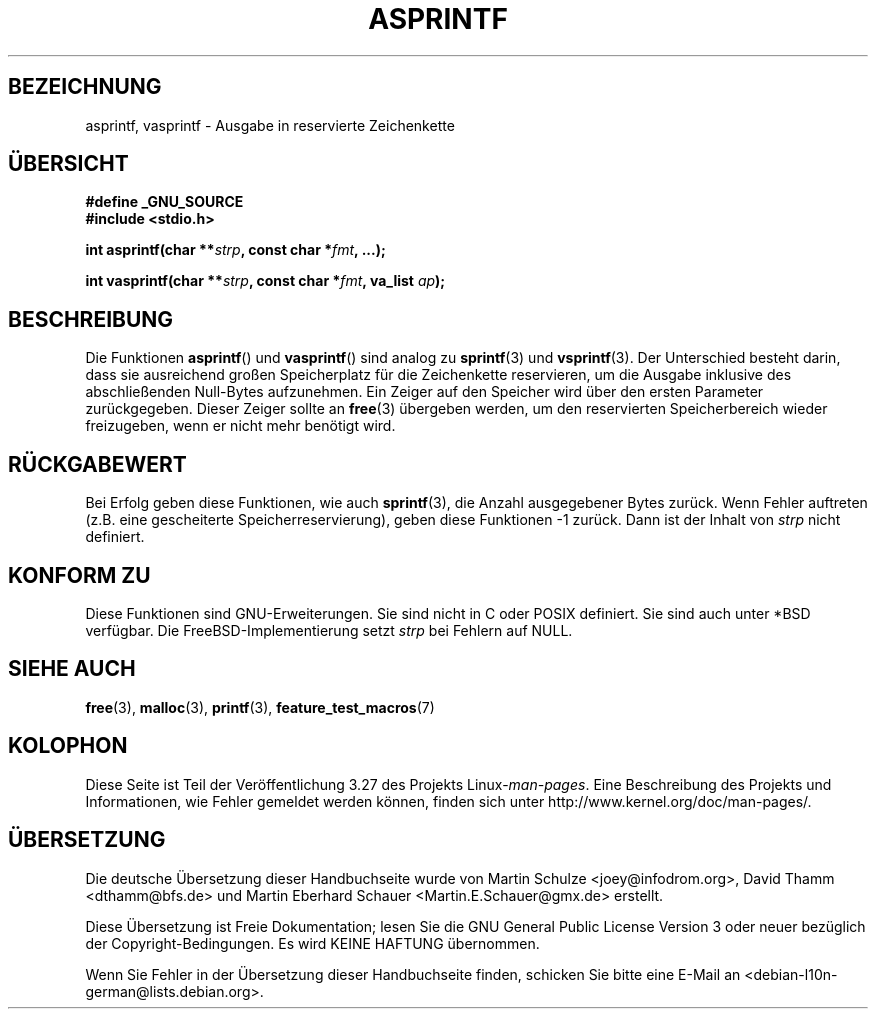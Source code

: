 .\" Copyright (C) 2001 Andries Brouwer <aeb@cwi.nl>
.\"
.\" Permission is granted to make and distribute verbatim copies of this
.\" manual provided the copyright notice and this permission notice are
.\" preserved on all copies.
.\"
.\" Permission is granted to copy and distribute modified versions of this
.\" manual under the conditions for verbatim copying, provided that the
.\" entire resulting derived work is distributed under the terms of a
.\" permission notice identical to this one.
.\"
.\" Since the Linux kernel and libraries are constantly changing, this
.\" manual page may be incorrect or out-of-date.  The author(s) assume no
.\" responsibility for errors or omissions, or for damages resulting from
.\" the use of the information contained herein.  The author(s) may not
.\" have taken the same level of care in the production of this manual,
.\" which is licensed free of charge, as they might when working
.\" professionally.
.\"
.\" Formatted or processed versions of this manual, if unaccompanied by
.\" the source, must acknowledge the copyright and authors of this work.
.\"
.\" Text fragments inspired by Martin Schulze <joey@infodrom.org>.
.\"
.\"*******************************************************************
.\"
.\" This file was generated with po4a. Translate the source file.
.\"
.\"*******************************************************************
.TH ASPRINTF 3 "18. Dezember 2001" GNU Linux\-Programmierhandbuch
.SH BEZEICHNUNG
asprintf, vasprintf \- Ausgabe in reservierte Zeichenkette
.SH ÜBERSICHT
\fB#define _GNU_SOURCE\fP
.br
\fB#include <stdio.h>\fP
.sp
\fBint asprintf(char **\fP\fIstrp\fP\fB, const char *\fP\fIfmt\fP\fB, ...);\fP
.sp
\fBint vasprintf(char **\fP\fIstrp\fP\fB, const char *\fP\fIfmt\fP\fB, va_list
\fP\fIap\fP\fB);\fP
.SH BESCHREIBUNG
Die Funktionen \fBasprintf\fP() und \fBvasprintf\fP() sind analog zu \fBsprintf\fP(3)
und \fBvsprintf\fP(3). Der Unterschied besteht darin, dass sie ausreichend
großen Speicherplatz für die Zeichenkette reservieren, um die Ausgabe
inklusive des abschließenden Null\-Bytes aufzunehmen. Ein Zeiger auf den
Speicher wird über den ersten Parameter zurückgegeben. Dieser Zeiger sollte
an \fBfree\fP(3) übergeben werden, um den reservierten Speicherbereich wieder
freizugeben, wenn er nicht mehr benötigt wird.
.SH RÜCKGABEWERT
Bei Erfolg geben diese Funktionen, wie auch \fBsprintf\fP(3), die Anzahl
ausgegebener Bytes zurück. Wenn Fehler auftreten (z.B. eine gescheiterte
Speicherreservierung), geben diese Funktionen \-1 zurück. Dann ist der Inhalt
von \fIstrp\fP nicht definiert.
.SH "KONFORM ZU"
Diese Funktionen sind GNU\-Erweiterungen. Sie sind nicht in C oder POSIX
definiert. Sie sind auch unter *BSD verfügbar. Die FreeBSD\-Implementierung
setzt \fIstrp\fP bei Fehlern auf NULL.
.SH "SIEHE AUCH"
\fBfree\fP(3), \fBmalloc\fP(3), \fBprintf\fP(3), \fBfeature_test_macros\fP(7)
.SH KOLOPHON
Diese Seite ist Teil der Veröffentlichung 3.27 des Projekts
Linux\-\fIman\-pages\fP. Eine Beschreibung des Projekts und Informationen, wie
Fehler gemeldet werden können, finden sich unter
http://www.kernel.org/doc/man\-pages/.

.SH ÜBERSETZUNG
Die deutsche Übersetzung dieser Handbuchseite wurde von
Martin Schulze <joey@infodrom.org>,
David Thamm <dthamm@bfs.de>
und
Martin Eberhard Schauer <Martin.E.Schauer@gmx.de>
erstellt.

Diese Übersetzung ist Freie Dokumentation; lesen Sie die
GNU General Public License Version 3 oder neuer bezüglich der
Copyright-Bedingungen. Es wird KEINE HAFTUNG übernommen.

Wenn Sie Fehler in der Übersetzung dieser Handbuchseite finden,
schicken Sie bitte eine E-Mail an <debian-l10n-german@lists.debian.org>.
